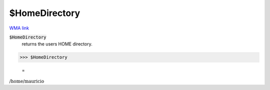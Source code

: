 $HomeDirectory
==============

`WMA link <https://reference.wolfram.com/language/ref/HomeDirectory.html>`_


:code:`$HomeDirectory`
    returns the users HOME directory.





>>> $HomeDirectory

    =
:math:`\text{/home/mauricio}`


